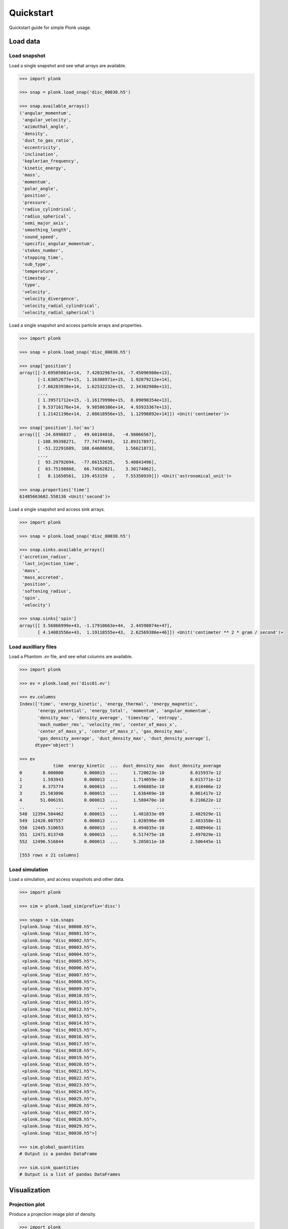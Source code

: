 ==========
Quickstart
==========

Quickstart guide for simple Plonk usage.

---------
Load data
---------

~~~~~~~~~~~~~
Load snapshot
~~~~~~~~~~~~~

Load a single snapshot and see what arrays are available.

.. code-block:: python

    >>> import plonk

    >>> snap = plonk.load_snap('disc_00030.h5')

    >>> snap.available_arrays()
    ('angular_momentum',
     'angular_velocity',
     'azimuthal_angle',
     'density',
     'dust_to_gas_ratio',
     'eccentricity',
     'inclination',
     'keplerian_frequency',
     'kinetic_energy',
     'mass',
     'momentum',
     'polar_angle',
     'position',
     'pressure',
     'radius_cylindrical',
     'radius_spherical',
     'semi_major_axis',
     'smoothing_length',
     'sound_speed',
     'specific_angular_momentum',
     'stokes_number',
     'stopping_time',
     'sub_type',
     'temperature',
     'timestep',
     'type',
     'velocity',
     'velocity_divergence',
     'velocity_radial_cylindrical',
     'velocity_radial_spherical')

Load a single snapshot and access particle arrays and properties.

.. code-block:: python

    >>> import plonk

    >>> snap = plonk.load_snap('disc_00030.h5')

    >>> snap['position']
    array([[-3.69505001e+14,  7.42032967e+14, -7.45096980e+13],
           [-1.63052677e+15,  1.16308971e+15,  1.92879212e+14],
           [-7.66283930e+14,  1.62532232e+15,  2.34302988e+13],
           ...,
           [ 1.39571712e+15, -1.16179990e+15,  8.09090354e+13],
           [ 9.53716176e+14,  9.98500386e+14,  4.93933367e+13],
           [ 1.21421196e+14,  2.08618956e+15,  1.12998892e+14]]) <Unit('centimeter')>

    >>> snap['position'].to('au')
    array([[ -24.6998837 ,   49.60184016,   -4.98066567],
           [-108.99398271,   77.74774493,   12.89317897],
           [ -51.22291689,  108.64608658,    1.56621873],
           ...,
           [  93.29792694,  -77.66152625,    5.40843496],
           [  63.75198868,   66.74562821,    3.30174062],
           [   8.11650561,  139.453159  ,    7.55350939]]) <Unit('astronomical_unit')>

    >>> snap.properties['time']
    61485663602.558136 <Unit('second')>

Load a single snapshot and access sink arrays.

.. code-block:: python

    >>> import plonk

    >>> snap = plonk.load_snap('disc_00030.h5')

    >>> snap.sinks.available_arrays()
    ('accretion_radius',
     'last_injection_time',
     'mass',
     'mass_accreted',
     'position',
     'softening_radius',
     'spin',
     'velocity')

    >>> snap.sinks['spin']
    array([[ 3.56866999e+43, -1.17910663e+44,  2.44598074e+47],
           [ 4.14083556e+43,  1.19118555e+43,  2.62569386e+46]]) <Unit('centimeter ** 2 * gram / second')>


~~~~~~~~~~~~~~~~~~~~~
Load auxilliary files
~~~~~~~~~~~~~~~~~~~~~

Load a Phantom `.ev` file, and see what columns are available.

.. code-block:: python

    >>> import plonk

    >>> ev = plonk.load_ev('disc01.ev')

    >>> ev.columns
    Index(['time', 'energy_kinetic', 'energy_thermal', 'energy_magnetic',
           'energy_potential', 'energy_total', 'momentum', 'angular_momentum',
           'density_max', 'density_average', 'timestep', 'entropy',
           'mach_number_rms', 'velocity_rms', 'center_of_mass_x',
           'center_of_mass_y', 'center_of_mass_z', 'gas_density_max',
           'gas_density_average', 'dust_density_max', 'dust_density_average'],
          dtype='object')

    >>> ev
                 time  energy_kinetic  ...  dust_density_max  dust_density_average
    0        0.000000        0.000013  ...      1.720023e-10          8.015937e-12
    1        1.593943        0.000013  ...      1.714059e-10          8.015771e-12
    2        6.375774        0.000013  ...      1.696885e-10          8.018406e-12
    3       25.503096        0.000013  ...      1.636469e-10          8.061417e-12
    4       51.006191        0.000013  ...      1.580470e-10          8.210622e-12
    ..            ...             ...  ...               ...                   ...
    548  12394.504462        0.000013  ...      1.481833e-09          2.482929e-11
    549  12420.007557        0.000013  ...      1.020596e-09          2.483358e-11
    550  12445.510653        0.000013  ...      8.494835e-10          2.488946e-11
    551  12471.013748        0.000013  ...      6.517475e-10          2.497029e-11
    552  12496.516844        0.000013  ...      5.205011e-10          2.506445e-11

    [553 rows x 21 columns]

~~~~~~~~~~~~~~~
Load simulation
~~~~~~~~~~~~~~~

Load a simulation, and access snapshots and other data.

.. code-block:: python

    >>> import plonk

    >>> sim = plonk.load_sim(prefix='disc')

    >>> snaps = sim.snaps
    [<plonk.Snap "disc_00000.h5">,
     <plonk.Snap "disc_00001.h5">,
     <plonk.Snap "disc_00002.h5">,
     <plonk.Snap "disc_00003.h5">,
     <plonk.Snap "disc_00004.h5">,
     <plonk.Snap "disc_00005.h5">,
     <plonk.Snap "disc_00006.h5">,
     <plonk.Snap "disc_00007.h5">,
     <plonk.Snap "disc_00008.h5">,
     <plonk.Snap "disc_00009.h5">,
     <plonk.Snap "disc_00010.h5">,
     <plonk.Snap "disc_00011.h5">,
     <plonk.Snap "disc_00012.h5">,
     <plonk.Snap "disc_00013.h5">,
     <plonk.Snap "disc_00014.h5">,
     <plonk.Snap "disc_00015.h5">,
     <plonk.Snap "disc_00016.h5">,
     <plonk.Snap "disc_00017.h5">,
     <plonk.Snap "disc_00018.h5">,
     <plonk.Snap "disc_00019.h5">,
     <plonk.Snap "disc_00020.h5">,
     <plonk.Snap "disc_00021.h5">,
     <plonk.Snap "disc_00022.h5">,
     <plonk.Snap "disc_00023.h5">,
     <plonk.Snap "disc_00024.h5">,
     <plonk.Snap "disc_00025.h5">,
     <plonk.Snap "disc_00026.h5">,
     <plonk.Snap "disc_00027.h5">,
     <plonk.Snap "disc_00028.h5">,
     <plonk.Snap "disc_00029.h5">,
     <plonk.Snap "disc_00030.h5">]

    >>> sim.global_quantities
    # Output is a pandas DataFrame

    >>> sim.sink_quantities
    # Output is a list of pandas DataFrames

-------------
Visualization
-------------

~~~~~~~~~~~~~~~
Projection plot
~~~~~~~~~~~~~~~

Produce a projection image plot of density.

.. code-block:: python

    >>> import plonk

    >>> snap = plonk.load_snap('disc_00030.h5')

    >>> snap.image(quantity='density')

.. image:: _static/density.png

Set plot extent, colormap, colorbar range, and axis units.

.. code-block:: python

    >>> import plonk

    >>> snap = plonk.load_snap('disc_00030.h5')

    >>> au = plonk.units('au')

    >>> snap.image(
    ...     quantity='density',
    ...     extent=(20, 120, -50, 50) * au,
    ...     units={'extent': 'au'},
    ...     cmap='gist_heat',
    ...     vmin=0.1,
    ...     vmax=0.2,
    ... )

.. image:: _static/density2.png

~~~~~~~~~~~~~~~~~~
Cross-section plot
~~~~~~~~~~~~~~~~~~

Produce a cross-section image plot of density.

.. code-block:: python

    >>> import plonk

    >>> snap = plonk.load_snap('disc_00030.h5')

    >>> snap.image(
    ...     quantity='density',
    ...     x='x',
    ...     y='z',
    ...     interp='slice',
    ...     cmap='gist_heat',
    ...     units={'extent': 'au'},
    ... )

.. image:: _static/cross_section.png

~~~~~~~~~~~~~
Particle plot
~~~~~~~~~~~~~

Produce a plot of the particles with z-coordinate on the x-axis and smoothing
length on the y-axis.

The different colours refer to different particle types.

.. code-block:: python

    >>> import plonk

    >>> snap = plonk.load_snap('disc_00030.h5')

    >>> plonk.particle_plot(snap=snap, x='z', y='h', alpha=0.1)

.. image:: _static/particle_plot.png

Plot particles with color representing density.

.. code-block:: python

    >>> import plonk

    >>> snap = plonk.load_snap('disc_00030.h5')

    >>> ax = plonk.particle_plot(
    ...     snap=snap, x='x', y='z', c='density', units={'x': 'au', 'y': 'au'},
    ... )
    >>> ax.set_xlim(-50, 50)
    >>> ax.set_ylim(-20, 20)

.. image:: _static/particle_plot2.png

--------
Analysis
--------

~~~~~~~~
Subsnaps
~~~~~~~~

Access the gas and dust subsets of the particles as a SubSnap.

.. code-block:: python

    >>> import plonk

    >>> snap = plonk.load_snap('disc_00030.h5')

    >>> gas = snap['gas']

    >>> gas['mass'].to('solar_mass')[0]
    9.99999999999999e-10 <Unit('solar_mass')>

    # Returns a list as there can be multiple dust sub-types
    >>> snap['dust']
    [<plonk.SubSnap "disc_00030.h5">]

    >>> snap['dust'][0]['mass'].to('solar_mass')[0]
    9.99999999999999e-11 <Unit('solar_mass')>

Generate a SubSnap of particles within some region.

.. code-block:: python

    >>> import plonk

    >>> snap = plonk.load_snap('disc_00030.h5')

    >>> snap['x'].to('au').min()
    -598.1288172965254 <Unit('astronomical_unit')>

    # Particles with positive x-coordinate.
    >>> subsnap = snap[snap['x'] > 0]

    >>> subsnap['x'].to('au').min()
    0.0002668455543031563 <Unit('astronomical_unit')>

~~~~~~~
Profile
~~~~~~~

Create a radial profile.

.. code-block:: python

    >>> import plonk

    >>> snap = plonk.load_snap('disc_00030.h5')

    >>> prof = plonk.load_profile(snap)

    >>> prof.available_profiles()
    ('angular_momentum_phi',
     'angular_momentum_theta',
     'aspect_ratio',
     'density',
     'dust_mass_001',
     'dust_surface_density_001',
     'dust_to_gas_ratio',
     'gas_mass',
     'gas_surface_density',
     'mass',
     'number',
     'position',
     'pressure',
     'radius',
     'scale_height',
     'size',
     'smoothing_length',
     'sound_speed',
     'stopping_time',
     'sub_type',
     'surface_density',
     'timestep',
     'toomre_Q',
     'type',
     'velocity',
     'velocity_divergence')

    >>> prof['surface_density']
    array([0.01271039, 0.02865819, 0.04067127, 0.05149332, 0.06517471,
           0.08249241, 0.09637796, 0.10894536, 0.1180496 , 0.12765387,
           0.13273897, 0.13777124, 0.14111602, 0.14282742, 0.145969  ,
           0.14673176, 0.1481213 , 0.1484152 , 0.14889608, 0.14909938,
           0.14953987, 0.14954986, 0.14994646, 0.14897097, 0.14972681,
           0.14970705, 0.14847499, 0.14784934, 0.14520481, 0.14291035,
           0.13908764, 0.13618617, 0.13281137, 0.13105751, 0.13013781,
           0.12858083, 0.12947576, 0.12726514, 0.12662418, 0.12583058,
           0.12470909, 0.12412849, 0.12355702, 0.12408329, 0.12501586,
           0.12613285, 0.12840858, 0.13001517, 0.13208028, 0.1325977 ,
           0.13393635, 0.1347609 , 0.13422298, 0.13470778, 0.1341627 ,
           0.13361293, 0.13220966, 0.13113586, 0.12922049, 0.12823264,
           0.12620479, 0.12476726, 0.12369766, 0.12195328, 0.12061618,
           0.11875485, 0.11630568, 0.11454608, 0.11096825, 0.10793763,
           0.10369441, 0.09923215, 0.09429677, 0.08922675, 0.08417294,
           0.07820635, 0.07329912, 0.06744614, 0.06248629, 0.05670113,
           0.05031995, 0.04459406, 0.03960302, 0.03439841, 0.02964247,
           0.02460624, 0.02075047, 0.01733462, 0.01396035, 0.01062678,
           0.00837714, 0.00636641, 0.00525715, 0.00458604, 0.00361685,
           0.00312283, 0.00280484, 0.00247301, 0.00228797, 0.00205925]) <Unit('gram / centimeter ** 2')>

Plot a radial profile.

.. code-block:: python

    >>> import matplotlib.pyplot as plt
    >>> import plonk

    >>> snap = plonk.load_snap('disc_00030.h5')

    >>> prof = plonk.load_profile(snap)

    >>> with plt.style.context('seaborn'):
    ...     ax = prof.plot('radius', 'scale_height', x_unit='au', y_unit='au')
    ...     ax.set_ylabel('Scale height [au]')
    ...     ax.legend().remove()

.. image:: _static/scale_height.png

Generate and plot a profile in the z-coordinate with a SubSnap of particles by
radius.

.. code-block:: python

    >>> import matplotlib.pyplot as plt
    >>> import plonk

    >>> snap = plonk.load_snap('disc_00030.h5')

    >>> au = plonk.units('au')
    >>> subsnap = snap[(snap['R'] > 50*au) & (snap['R'] < 55*au)]

    >>> prof = plonk.load_profile(
    ...     subsnap,
    ...     ndim=1,
    ...     coordinate='z',
    ...     cmin='-15 au',
    ...     cmax='15 au',
    ... )

    >>> with plt.style.context('seaborn'):
    ...     ax = prof.plot('radius', 'density', x_unit='au')
    ...     ax.set_ylabel(r'Density [g/cm${}^3$]')
    ...     ax.legend().remove()

.. image:: _static/profile_z.png
